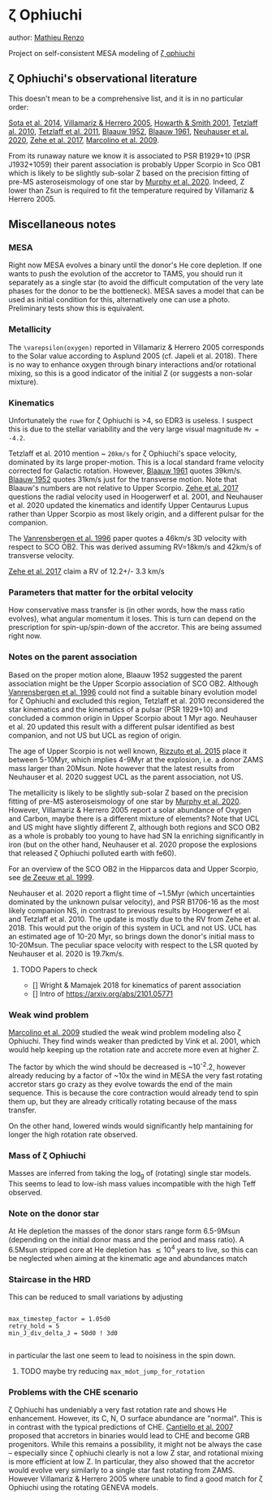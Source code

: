 * \zeta Ophiuchi

author: [[mailto:mrenzo@flatironinstitute.org][Mathieu Renzo]]

Project on self-consistent MESA modeling of [[http://simbad.u-strasbg.fr/simbad/sim-id?Ident=zeta+ophiuchi&NbIdent=1&Radius=2&Radius.unit=arcmin&submit=submit+id][\zeta ophiuchi]]

** \zeta Ophiuchi's observational literature

This doesn't mean to be a comprehensive list, and it is in no
particular order:

[[https://ui.adsabs.harvard.edu/abs/2014ApJS..211...10S/abstract][Sota et al. 2014]], [[https://www.aanda.org/articles/aa/pdf/2005/40/aa2848-05.p][Villamariz & Herrero 2005]], [[https://ui.adsabs.harvard.edu/abs/2001MNRAS.327..353H/abstract][Howarth & Smith 2001]],
[[https://ui.adsabs.harvard.edu/abs/2010MNRAS.402.2369T/abstract][Tetzlaff al. 2010]], [[https://ui.adsabs.harvard.edu/abs/2011MNRAS.410..190T/abstrac][Tetzlaff et al. 2011]], [[https://ui.adsabs.harvard.edu/abs/1952BAN....11..414B/abstract][Blaauw 1952]], [[https://ui.adsabs.harvard.edu/abs/1961BAN....15..265B/abstract][Blaauw 1961]],
[[https://ui.adsabs.harvard.edu/abs/2020MNRAS.498..899N/abstract][Neuhauser et al. 2020]], [[https://ui.adsabs.harvard.edu/abs/2018AN....339...46Z/abstrac][Zehe et al. 2017]], [[https://ui.adsabs.harvard.edu/abs/2009A%26A...498..837M/abstract][Marcolino et al. 2009]].

From its runaway nature we know it is associated to PSR B1929+10 (PSR
J1932+1059) their parent association is probably Upper Scorpio in Sco
OB1 which is likely to be slightly sub-solar Z based on the precision
fitting of pre-MS asteroseismology of one star by [[https://ui.adsabs.harvard.edu/abs/2020arXiv201111821M/abstract][Murphy et al. 2020]].
Indeed, Z lower than Zsun is required to fit the temperature required
by Villamariz & Herrero 2005.

** Miscellaneous notes

*** MESA

Right now MESA evolves a binary until the donor's He core depletion.
If one wants to push the evolution of the accretor to TAMS, you should run
it separately as a single star (to avoid the difficult computation of
the very late phases for the donor to be the bottleneck). MESA saves a
model that can be used as initial condition for this, alternatively
one can use a photo. Preliminary tests show this is equivalent.

*** Metallicity

The =\varepsilon(oxygen)= reported in Villamariz & Herrero 2005
corresponds to the Solar value according to Asplund 2005 (cf. Japeli
et al. 2018). There is no way to enhance oxygen through binary
interactions and/or rotational mixing, so this is a good indicator of
the initial Z (or suggests a non-solar mixture).

*** Kinematics

Unfortunately the ~ruwe~ for \zeta Ophiuchi is >4, so EDR3 is
useless. I suspect this is due to the stellar variability and the very
large visual magnitude ~Mv = -4.2~.

Tetzlaff et al. 2010 mention ~ ~20km/s~ for \zeta Ophiuchi's space
velocity, dominated by its large proper-motion. This is a local
standard frame velocity corrected for Galactic rotation. However, [[https://ui.adsabs.harvard.edu/abs/1961BAN....15..265B/abstract][Blaauw 1961]]
quotes 39km/s. [[https://ui.adsabs.harvard.edu/abs/1952BAN....11..414B/abstract][Blaauw 1952]]
quotes 31km/s just for the transverse motion. Note that Blaauw's
numbers are not relative to Upper Scorpio. [[https://ui.adsabs.harvard.edu/abs/2018AN....339...46Z/abstrac][Zehe et al. 2017]] questions
the radial velocity used in Hoogerwerf et al. 2001, and Neuhauser et
al. 2020 updated the kinematics and identify Upper Centaurus Lupus
rather than Upper Scorpio as most likely origin, and a different
pulsar for the companion.

The [[https://ui.adsabs.harvard.edu/abs/1996A%26A...305..825V/abstract][Vanrensbergen et al. 1996]] paper quotes a 46km/s 3D velocity
with respect to SCO OB2. This was derived assuming RV=18km/s and
42km/s of transverse velocity.

[[https://ui.adsabs.harvard.edu/abs/2018AN....339...46Z/abstrac][Zehe et al. 2017]] claim a RV of 12.2+/- 3.3 km/s

*** Parameters that matter for the orbital velocity

How conservative mass transfer is (in other words, how the mass ratio
evolves), what angular momentum it loses. This is turn can depend on
the prescription for spin-up/spin-down of the accretor. This are being
assumed right now.

*** Notes on the parent association

Based on the proper motion alone, Blaauw 1952 suggested the parent
association might be the Upper Scorpio association of SCO
OB2. Although [[https://ui.adsabs.harvard.edu/abs/1996A%26A...305..825V/abstract][Vanrensbergen et al. 1996]] could not find a suitable
binary evolution model for \zeta Ophiuchi and excluded this region,
Tetzlaff et al. 2010 reconsidered the star kinematics and the
kinematics of a pulsar (PSR 1929+10) and concluded a common origin in
Upper Scorpio about 1 Myr ago. Neuhauser et al. 20 updated this result
with a different pulsar identified as best companion, and not US but
UCL as region of origin.

The age of Upper Scorpio is not well known,
[[https://ui.adsabs.harvard.edu/abs/2015MNRAS.448.2737R/abstract][Rizzuto et al. 2015]] place it between 5-10Myr, which implies 4-9Myr at
the explosion, i.e. a donor ZAMS mass larger than 20Msun. Note however
that the latest results from Neuhauser et al. 2020 suggest UCL as the
parent association, not US.

The metallicity is likely to be slightly sub-solar Z based on the precision
fitting of pre-MS asteroseismology of one star by [[https://ui.adsabs.harvard.edu/abs/2020arXiv201111821M/abstract][Murphy et
al. 2020]]. However, Villamariz & Herrero 2005 report a solar abundance
of Oxygen and Carbon, maybe there is a different mixture of elements?
Note that UCL and US might have slightly different Z, although both
regions and SCO OB2 as a whole is probably too young to have had SN Ia
enriching significantly in iron (but on the other hand, Neuhauser et
al. 2020 propose the explosions that released \zeta Ophiuchi polluted
earth with fe60).

For an overview of the SCO OB2 in the Hipparcos data and Upper
Scorpio, see [[https://ui.adsabs.harvard.edu/abs/1999AJ....117..354D/abstract][de Zeeuw et al. 1999]].

Neuhauser et al. 2020 report a flight time of ~1.5Myr (which
uncertainties dominated by the unknown pulsar velocity), and PSR
B1706-16 as the most likely companion NS, in contrast to previous
results by Hoogerwerf et al. and Tetzlaff et al. 2010. The update is
mostly due to the RV from Zehe et al. 2018. This would put the origin
of this system in UCL and not US. UCL has an estimated age of 10-20
Myr, so brings down the donor's initial mass to 10-20Msun. The
peculiar space velocity with respect to the LSR quoted by Neuhauser et
al. 2020 is 19.7km/s.

**** TODO Papers to check

 - [] Wright & Mamajek 2018 for kinematics of parent association
 - [] Intro of https://arxiv.org/abs/2101.05771

*** Weak wind problem

[[https://ui.adsabs.harvard.edu/abs/2009A%26A...498..837M/abstract][Marcolino et al. 2009]] studied the weak wind problem modeling also
\zeta Ophiuchi. They find winds weaker than predicted by Vink et
al. 2001, which would help keeping up the rotation rate and accrete
more even at higher Z.

The factor by which the wind should be decreased is ~10^-2.2, however
already reducing by a factor of ~10x the wind in MESA the very fast
rotating accretor stars go crazy as they evolve towards the end of the
main sequence. This is because the core contraction would already tend
to spin them up, but they are already critically rotating because of
the mass transfer.

On the other hand, lowered winds would significantly help mantaining
for longer the high rotation rate observed.

*** Mass of \zeta Ophiuchi

Masses are inferred from taking the log_g of (rotating) single star
models. This seems to lead to low-ish mass values incompatible with
the high Teff observed.

*** Note on the donor star

At He depletion the masses of the donor stars range form 6.5-9Msun
(depending on the initial donor mass and the period and mass ratio). A
6.5Msun stripped core at He depletion has \lesssim 10^4 years to live,
so this can be neglected when aiming at the kinematic age and
abundances match
*** Staircase in the HRD

This can be reduced to small variations by adjusting

#+BEGIN_SRC fortran90

max_timestep_factor = 1.05d0
retry_hold = 5
min_J_div_delta_J = 50d0 ! 3d0

#+END_SRC

in particular the last one seem to lead to noisiness in the spin down.
**** TODO maybe try reducing =max_mdot_jump_for_rotation=
*** Problems with the CHE scenario

    \zeta Ophiuchi has undeniably a very fast rotation rate and shows
    He enhancement. However, its C, N, O surface abundance are
    "normal". This is in contrast with the typical predictions of CHE.
    [[https://ui.adsabs.harvard.edu/abs/2007A%26A...465L..29C/abstract)][Cantiello et al. 2007]] proposed that accretors in binaries would
    lead to CHE and become GRB progenitors. While this remains a
    possibility, it might not be always the case -- especially since
    \zeta ophiuchi clearly is not a low Z star, and rotational mixing
    is more efficient at low Z. In particular, they
    also showed that the accretor would evolve very similarly to a
    single star fast rotating from ZAMS. However Villamariz & Herrero
    2005 where unable to find a good match for \zeta Ophiuchi using
    the rotating GENEVA models.
